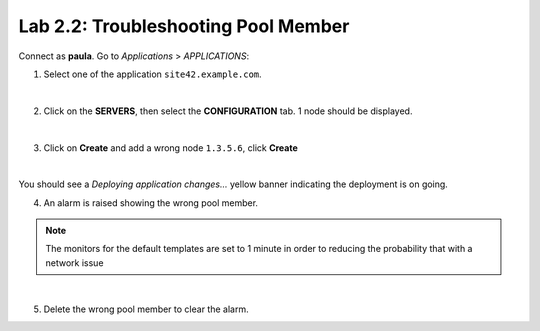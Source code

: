 Lab 2.2: Troubleshooting Pool Member
------------------------------------
Connect as **paula**.
Go to *Applications* > *APPLICATIONS*:

1. Select one of the application ``site42.example.com``.

.. image:: ../pictures/module2/img_module2_lab2_1.png
  :align: center
  :scale: 50%

|

2. Click on the **SERVERS**, then select the **CONFIGURATION** tab. 1 node should be displayed.

.. image:: ../pictures/module2/img_module2_lab2_2.png
  :align: center
  :scale: 50%

|

3. Click on **Create** and add a wrong node ``1.3.5.6``, click **Create**

.. image:: ../pictures/module2/img_module2_lab2_3.png
  :align: center
  :scale: 50%

|

You should see a *Deploying application changes...* yellow banner indicating the deployment is on going.

4. An alarm is raised showing the wrong pool member.

.. note:: The monitors for the default templates are set to 1 minute in order to reducing the probability that with a network issue

.. image:: ../pictures/module2/img_module2_lab2_4.png
  :align: center
  :scale: 50%

|

5. Delete the wrong pool member to clear the alarm.
